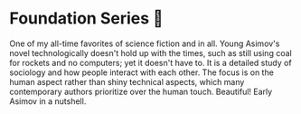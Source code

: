 #+options: preview-generate:t
* Foundation Series 🚀

#+begin_export html
<img class="image book-cover" src="cover.jpg">
#+end_export

One of my all-time favorites of science fiction and in all. Young Asimov's novel
technologically doesn't hold up with the times, such as still using coal for
rockets and no computers; yet it doesn't have to. It is a detailed study of
sociology and how people interact with each other. The focus is on the human
aspect rather than shiny technical aspects, which many contemporary authors
prioritize over the human touch. Beautiful! Early Asimov in a nutshell.
